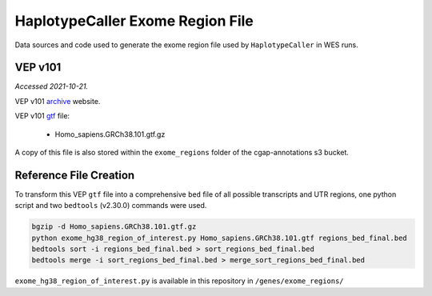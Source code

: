 =================================
HaplotypeCaller Exome Region File
=================================

Data sources and code used to generate the exome region file used by ``HaplotypeCaller`` in WES runs.

VEP v101
--------

*Accessed 2021-10-21.*

VEP v101 `archive`_ website.

.. _archive: http://aug2020.archive.ensembl.org/Homo_sapiens/Info/Index?db=core


VEP v101 `gtf`_ file:

.. _gtf: ftp://ftp.ensembl.org/pub/release-101/gtf/homo_sapiens/

  - Homo_sapiens.GRCh38.101.gtf.gz

A copy of this file is also stored within the ``exome_regions`` folder of the cgap-annotations s3 bucket.

Reference File Creation
-----------------------

To transform this VEP ``gtf`` file into a comprehensive ``bed`` file of all possible transcripts and UTR regions, one python script and two ``bedtools`` (v2.30.0) commands were used.

.. code-block:: bash

    bgzip -d Homo_sapiens.GRCh38.101.gtf.gz
    python exome_hg38_region_of_interest.py Homo_sapiens.GRCh38.101.gtf regions_bed_final.bed
    bedtools sort -i regions_bed_final.bed > sort_regions_bed_final.bed
    bedtools merge -i sort_regions_bed_final.bed > merge_sort_regions_bed_final.bed

``exome_hg38_region_of_interest.py`` is available in this repository in ``/genes/exome_regions/``
